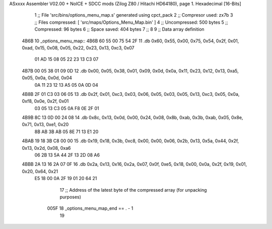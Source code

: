 ASxxxx Assembler V02.00 + NoICE + SDCC mods  (Zilog Z80 / Hitachi HD64180), page 1.
Hexadecimal [16-Bits]



                              1 ;; File 'src/bins/options_menu_map.s' generated using cpct_pack
                              2 ;; Compresor used:   zx7b
                              3 ;; Files compressed: [ 'src/maps/Options_Menu_Map.bin' ]
                              4 ;; Uncompressed:     500 bytes
                              5 ;; Compressed:       96 bytes
                              6 ;; Space saved:      404 bytes
                              7 ;;
                              8 
                              9 ;; Data array definition
   4B6B                      10 _options_menu_map::
   4B6B 60 55 00 75 54 2F    11    .db  0x60, 0x55, 0x00, 0x75, 0x54, 0x2f, 0x01, 0xad, 0x15, 0x08, 0x05, 0x22, 0x23, 0x13, 0xc3, 0x07
        01 AD 15 08 05 22
        23 13 C3 07
   4B7B 00 05 38 01 09 0D    12    .db  0x00, 0x05, 0x38, 0x01, 0x09, 0x0d, 0x0a, 0x11, 0x23, 0x12, 0x13, 0xa5, 0x05, 0x0a, 0x0d, 0x04
        0A 11 23 12 13 A5
        05 0A 0D 04
   4B8B 2F 01 C3 03 06 05    13    .db  0x2f, 0x01, 0xc3, 0x03, 0x06, 0x05, 0x03, 0x05, 0x13, 0xc3, 0x05, 0x0a, 0xf8, 0x0e, 0x2f, 0x01
        03 05 13 C3 05 0A
        F8 0E 2F 01
   4B9B 8C 13 0D 00 24 08    14    .db  0x8c, 0x13, 0x0d, 0x00, 0x24, 0x08, 0x8b, 0xab, 0x3b, 0xab, 0x05, 0x8e, 0x71, 0x13, 0xe1, 0x20
        8B AB 3B AB 05 8E
        71 13 E1 20
   4BAB 19 18 3B C8 00 00    15    .db  0x19, 0x18, 0x3b, 0xc8, 0x00, 0x00, 0x06, 0x2b, 0x13, 0x5a, 0x44, 0x2f, 0x13, 0x2d, 0x08, 0xa6
        06 2B 13 5A 44 2F
        13 2D 08 A6
   4BBB 2A 13 16 2A 07 0F    16    .db  0x2a, 0x13, 0x16, 0x2a, 0x07, 0x0f, 0xe5, 0x18, 0x00, 0x0a, 0x2f, 0x19, 0x01, 0x20, 0x64, 0x21
        E5 18 00 0A 2F 19
        01 20 64 21
                             17 ;; Address of the latest byte of the compressed array (for unpacking purposes)
                     005F    18 _options_menu_map_end == . - 1
                             19 
